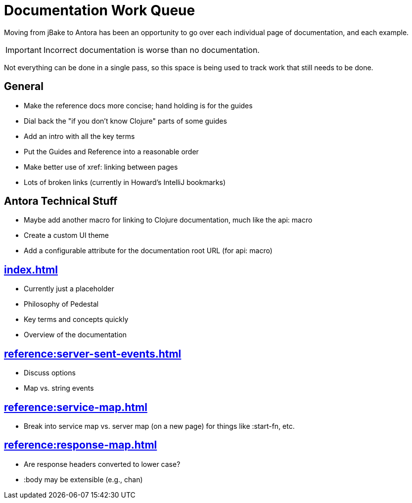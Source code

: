 # Documentation Work Queue

Moving from jBake to Antora has been an opportunity to go over each individual page of documentation, and each example.

[IMPORTANT]
Incorrect documentation is worse than no documentation.

Not everything can be done in a single pass, so this space is being used to track
work that still needs to be done.

## General

- Make the reference docs more concise; hand holding is for the guides
- Dial back the "if you don't know Clojure" parts of some guides
- Add an intro with all the key terms
- Put the Guides and Reference into a reasonable order
- Make better use of xref: linking between pages
- Lots of broken links (currently in Howard's IntelliJ bookmarks)

## Antora Technical Stuff

- Maybe add another macro for linking to Clojure documentation, much like the api: macro
- Create a custom UI theme
- Add a configurable attribute for the documentation root URL (for api: macro)

## xref:index.adoc[]

- Currently just a placeholder
- Philosophy of Pedestal
- Key terms and concepts quickly
- Overview of the documentation

## xref:reference:server-sent-events.adoc[]

- Discuss options
- Map vs. string events

## xref:reference:service-map.adoc[]

- Break into service map vs. server map (on a new page) for things like :start-fn, etc.

## xref:reference:response-map.adoc[]

- Are response headers converted to lower case?
- :body may be extensible (e.g., chan)
